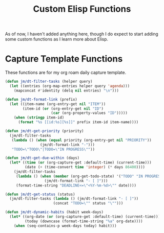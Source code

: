 #+TITLE: Custom Elisp Functions

As of now, I haven't added anything here, though I do expect to start adding some custom functions as I learn more about Elisp.

* Capture Template Functions

These functions are for my org roam daily capture template. 

#+begin_src emacs-lisp
(defun jm/dt-filter-tasks (helper query)
  (let ((entries (org-map-entries helper query 'agenda)))
    (mapconcat #'identity (delq nil entries) "\n")))

(defun jm/dt-format-link (prefix)
  (let ((item-name (org-entry-get nil "ITEM"))
        (item-id (or (org-entry-get nil "ID")
                     (car (org-property-values "ID")))))
    (when (stringp item-id)
      (format "%s [[id:%s][%s]]" prefix item-id item-name))))

(defun jm/dt-get-priority (priority)
  (jm/dt-filter-tasks
   (lambda () (when (equal priority (org-entry-get nil "PRIORITY"))
                (jm/dt-format-link "-")))
   "TODO=\"TODO\"|TODO=\"IN PROGRESS\""))

(defun jm/dt-get-due-within (days)
  (let* ((time (or (org-capture-get :default-time) (current-time)))
         (date (+ (time-convert time 'integer) (* days 86400))))
    (jm/dt-filter-tasks
     (lambda () (when (member (org-get-todo-state) '("TODO" "IN PROGRESS"))
                  (jm/dt-format-link "- [ ]")))
     (format-time-string "DEADLINE<=\"<%Y-%m-%d>\"" date))))

(defun jm/dt-get-status (status)
  (jm/dt-filter-tasks (lambda () (jm/dt-format-link "- [ ]"))
                      (concat "TODO=\"" status "\"")))

(defun jm/dt-dynamic-habits (habit week-days)
  (let* ((org-date (or (org-capture-get :default-time) (current-time)))
         (today (downcase (format-time-string "%a" org-date))))
    (when (seq-contains-p week-days today) habit)))
#+end_src

